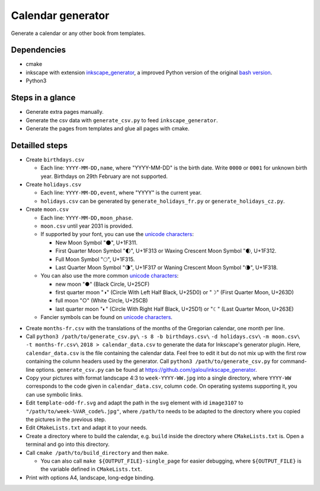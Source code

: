 ==================
Calendar generator
==================

Generate a calendar or any other book from templates.

Dependencies
------------

- cmake
- inkscape with extension `inkscape_generator`_, a improved Python version of the original `bash version`_.
- Python3

.. _`inkscape_generator`: https://github.com/galou/inkscape_generator
.. _`bash version`: http://wiki.colivre.net/Aurium/InkscapeGenerator


Steps in a glance
-----------------
- Generate extra pages manually.
- Generate the csv data with ``generate_csv.py`` to feed ``inkscape_generator``.
- Generate the pages from templates and glue all pages with cmake.

Detailled steps
---------------

- Create ``birthdays.csv``

  - Each line: ``YYYY-MM-DD,name``, where "YYYY-MM-DD" is the birth date. Write ``0000`` or ``0001`` for unknown birth year. Birthdays on 29th February are not supported.

- Create ``holidays.csv``

  - Each line: ``YYYY-MM-DD,event``, where "YYYY" is the current year.
  - ``holidays.csv`` can be generated by ``generate_holidays_fr.py`` or ``generate_holidays_cz.py``.

- Create ``moon.csv``

  - Each line: ``YYYY-MM-DD,moon_phase``.
  - ``moon.csv`` until year 2031 is provided.
  - If supported by your font, you can use the `unicode characters`_:

    - New Moon Symbol "🌑", U+1F311.
    - First Quarter Moon Symbol "🌓", U+1F313 or Waxing Crescent Moon Symbol "🌒, U+1F312.
    - Full Moon Symbol	"🌕", U+1F315.
    - Last Quarter Moon Symbol "🌗", U+1F317 or Waning Crescent Moon Symbol "🌘", U+1F318.

  - You can also use the more common `unicode characters`_:

    - new moon "●" (Black Circle, U+25CF)
    - first quarter moon "◑" (Circle With Left Half Black, U+25D0) or "☽" (First Quarter Moon, U+263D)
    - full moon "○" (White Circle, U+25CB)
    - last quarter moon "◐" (Circle With Right Half Black, U+25D1) or "☾" (Last Quarter Moon, U+263E)

  - Fancier symbols can be found on `unicode characters`_.

.. _`unicode characters`: http://www.unicode.org/charts/beta/nameslist/n_1F300.html

- Create ``months-fr.csv`` with the translations of the months of the Gregorian calendar, one month per line.

- Call ``python3 /path/to/generate_csv.py\`` ``-s 8 -b birthdays.csv\`` ``-d holidays.csv\`` ``-m moon.csv\`` ``-t months-fr.csv\`` ``2018 > calendar_data.csv`` to generate the data for Inkscape's generator plugin. Here, ``calendar_data.csv`` is the file containing the calendar data. Feel free to edit it but do not mix up with the first row containing the column headers used by the generator. Call ``python3 /path/to/generate_csv.py`` for command-line options. ``generate_csv.py`` can be found at https://github.com/galou/inkscape_generator.

- Copy your pictures with format landscape 4:3 to ``week-YYYY-WW.jpg`` into a single directory, where ``YYYY-WW`` corresponds to the code given in ``calendar_data.csv``, column ``code``. On operating systems supporting it, you can use symbolic links.

- Edit ``template-odd-fr.svg`` and adapt the path in the svg element with id ``image3107`` to ``"/path/to/week-%VAR_code%.jpg"``, where ``/path/to`` needs to be adapted to the directory where you copied the pictures in the previous step.

- Edit ``CMakeLists.txt`` and adapt it to your needs.

- Create a directory where to build the calendar, e.g. ``build`` inside the directory where ``CMakeLists.txt`` is. Open a terminal and go into this directory.

- Call ``cmake /path/to/build_directory`` and then ``make``.

  - You can also call ``make ${OUTPUT_FILE}-single_page`` for easier debugging, where ``${OUTPUT_FILE}`` is the variable defined in ``CMakeLists.txt``.

- Print with options A4, landscape, long-edge binding. 
